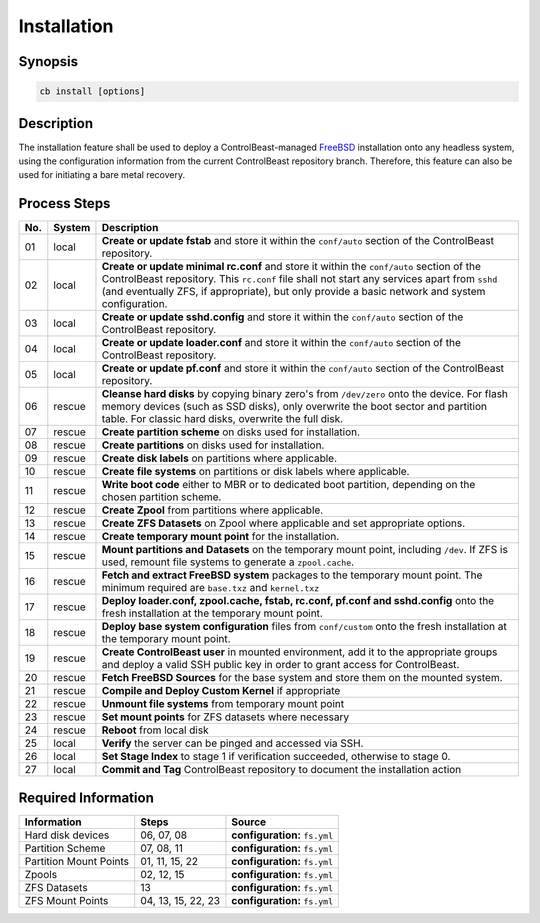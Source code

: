 Installation
============

Synopsis
--------

.. sourcecode:: sh

   cb install [options]

Description
-----------

The installation feature shall be used to deploy a ControlBeast-managed `FreeBSD`_ installation onto any
headless system, using the configuration information from the current ControlBeast repository branch.
Therefore, this feature can also be used for initiating a bare metal recovery.

Process Steps
-------------

==== ============= ==========================================================================================
No.  System        Description
==== ============= ==========================================================================================
01   local         **Create or update fstab** and store it within the ``conf/auto`` section of the
                   ControlBeast repository.
02   local         **Create or update minimal rc.conf** and store it within the ``conf/auto`` section of the
                   ControlBeast repository. This ``rc.conf`` file shall not start any services apart from
                   ``sshd`` (and eventually ZFS, if appropriate), but only provide a basic network and
                   system configuration.
03   local         **Create or update sshd.config** and store it within the ``conf/auto`` section of the
                   ControlBeast repository.
04   local         **Create or update loader.conf** and store it within the ``conf/auto`` section of the
                   ControlBeast repository.
05   local         **Create or update pf.conf** and store it within the ``conf/auto`` section of the
                   ControlBeast repository.
06   rescue        **Cleanse hard disks** by copying binary zero's from ``/dev/zero`` onto the device. For
                   flash memory devices (such as SSD disks), only overwrite the boot sector and partition
                   table. For classic hard disks, overwrite the full disk.
07   rescue        **Create partition scheme** on disks used for installation.
08   rescue        **Create partitions** on disks used for installation.
09   rescue        **Create disk labels** on partitions where applicable.
10   rescue        **Create file systems** on partitions or disk labels where applicable.
11   rescue        **Write boot code** either to MBR or to dedicated boot partition, depending on the
                   chosen partition scheme.
12   rescue        **Create Zpool** from partitions where applicable.
13   rescue        **Create ZFS Datasets** on Zpool where applicable and set appropriate options.
14   rescue        **Create temporary mount point** for the installation.
15   rescue        **Mount partitions and Datasets** on the temporary mount point, including ``/dev``.
                   If ZFS is used, remount file systems to generate a ``zpool.cache``.
16   rescue        **Fetch and extract FreeBSD system** packages to the temporary mount point. The minimum
                   required are ``base.txz`` and ``kernel.txz``
17   rescue        **Deploy loader.conf, zpool.cache, fstab, rc.conf, pf.conf and sshd.config** onto the
                   fresh installation at the temporary mount point.
18   rescue        **Deploy base system configuration** files from ``conf/custom`` onto the fresh
                   installation at the temporary mount point.
19   rescue        **Create ControlBeast user** in mounted environment, add it to the appropriate groups
                   and deploy a valid SSH public key in order to grant access for ControlBeast.
20   rescue        **Fetch FreeBSD Sources** for the base system and store them on the mounted system.
21   rescue        **Compile and Deploy Custom Kernel** if appropriate
22   rescue        **Unmount file systems** from temporary mount point
23   rescue        **Set mount points** for ZFS datasets where necessary
24   rescue        **Reboot** from local disk
25   local         **Verify** the server can be pinged and accessed via SSH.
26   local         **Set Stage Index** to stage 1 if verification succeeded, otherwise to stage 0.
27   local         **Commit and Tag** ControlBeast repository to document the installation action
==== ============= ==========================================================================================

Required Information
--------------------

============================== =================== ===============================================================
Information                    Steps               Source
============================== =================== ===============================================================
Hard disk devices              06, 07, 08          **configuration:** ``fs.yml``
Partition Scheme               07, 08, 11          **configuration:** ``fs.yml``
Partition Mount Points         01, 11, 15, 22      **configuration:** ``fs.yml``
Zpools                         02, 12, 15          **configuration:** ``fs.yml``
ZFS Datasets                   13                  **configuration:** ``fs.yml``
ZFS Mount Points               04, 13, 15, 22, 23  **configuration:** ``fs.yml``
============================== =================== ===============================================================

.. _FreeBSD: http://www.freebsd.org/
